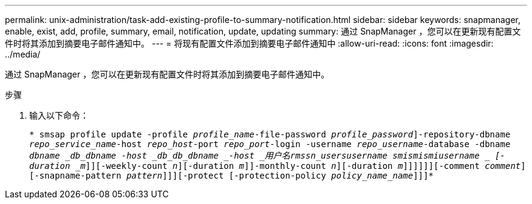 ---
permalink: unix-administration/task-add-existing-profile-to-summary-notification.html 
sidebar: sidebar 
keywords: snapmanager, enable, exist, add, profile, summary, email, notification, update, updating 
summary: 通过 SnapManager ，您可以在更新现有配置文件时将其添加到摘要电子邮件通知中。 
---
= 将现有配置文件添加到摘要电子邮件通知中
:allow-uri-read: 
:icons: font
:imagesdir: ../media/


[role="lead"]
通过 SnapManager ，您可以在更新现有配置文件时将其添加到摘要电子邮件通知中。

.步骤
. 输入以下命令：
+
`* smsap profile update -profile _profile_name_-file-password _profile_password_]-repository-dbname _repo_service_name_-host _repo_host_-port _repo_port_-login -username _repo_username_-database -dbname _dbname _db_dbname -host _db_db_dbname _-host _用户名__rmssn_users____username ____smi__smi__smi__username _ [-duration _m_]][-weekly-count _n_][-duration _m_]]-monthly-count _n_][-duration _m_]]]]]][-comment _comment_][-snapname-pattern _pattern_]]][-protect [-protection-policy _policy_name_name_]]]*`


